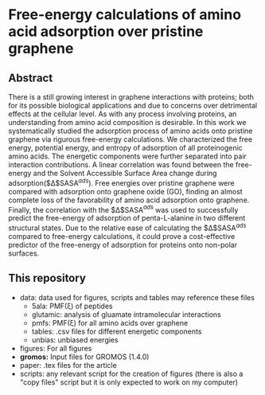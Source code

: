 * Free-energy calculations of amino acid adsorption over pristine graphene


** Abstract

There is a still growing interest in graphene interactions with proteins; both for its possible biological applications and due to concerns over detrimental effects at the cellular level. 
As with any process involving proteins, an understanding from amino acid composition is desirable. 
In this work we systematically studied the adsorption process of amino acids onto pristine graphene via rigurous free-energy calculations.
We characterized the free energy, potential energy, and entropy of adsorption of all proteinogenic amino acids.
The energetic components were further separated into pair interaction contributions.
A linear correlation was found between the free-energy and the Solvent Accessible Surface Area  change  during adsorption($\Delta$SASA$^{ads}$).
Free energies over pristine graphene were compared with adsorption onto graphene oxide (GO), finding an almost complete loss of the favorability of amino acid adsorption onto graphene.
Finally, the correlation with the $\Delta$SASA$^{ads}$ was used to successfully predict the free-energy of adsorption of penta-L-alanine in two different structural states.
Due to the relative ease of calculating the $\Delta$SASA$^{ads}$ compared to free-energy calculations, it could prove a cost-effective predictor of the free-energy of adsorption for proteins onto non-polar surfaces.

** This repository

- data: data used for figures, scripts and tables may reference these files
  + 5ala: PMF(\xi) of peptides
  + glutamic: analysis of gluamate intramolecular interactions
  + pmfs: PMF(\xi) for all amino acids over graphene
  + tables: .csv files for different energetic components
  + unbias: unbiased energies
- figures: For all figures
- *gromos:* Input files for GROMOS (1.4.0)
- paper: .tex files for the article
- scripts: any relevant script for the creation of figures (there is
  also a "copy files" script but it is only expected to work on my computer)

